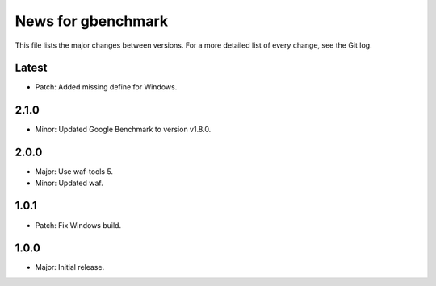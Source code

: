 News for gbenchmark
===================

This file lists the major changes between versions. For a more detailed list of
every change, see the Git log.

Latest
------
* Patch: Added missing define for Windows.

2.1.0
-----
* Minor: Updated Google Benchmark to version v1.8.0.

2.0.0
-----
* Major: Use waf-tools 5.
* Minor: Updated waf.

1.0.1
-----
* Patch: Fix Windows build.

1.0.0
-----
* Major: Initial release.
